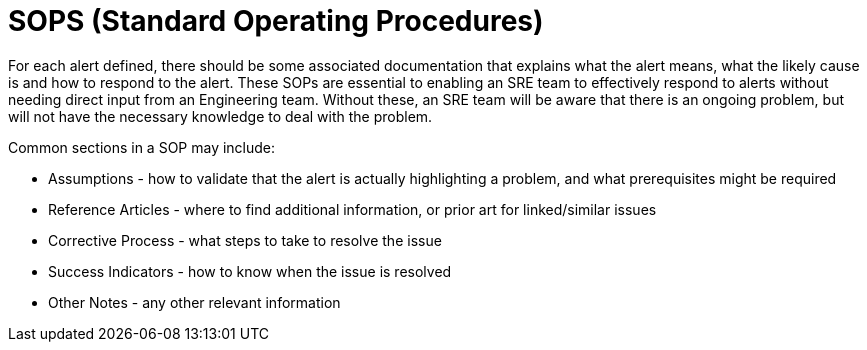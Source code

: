 = SOPS (Standard Operating Procedures)

For each alert defined, there should be some associated documentation that explains what the alert means, what the likely cause is and how to respond to the alert. These SOPs are essential to enabling an SRE team to effectively respond to alerts without needing direct input from an Engineering team. Without these, an SRE team will be aware that there is an ongoing problem, but will not have the necessary knowledge to deal with the problem.

Common sections in a SOP may include:

* Assumptions - how to validate that the alert is actually highlighting a problem, and what prerequisites might be required
* Reference Articles - where to find additional information, or prior art for linked/similar issues
* Corrective Process - what steps to take to resolve the issue
* Success Indicators - how to know when the issue is resolved
* Other Notes - any other relevant information
